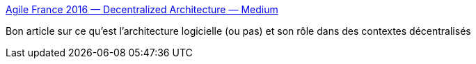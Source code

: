 :jbake-type: post
:jbake-status: published
:jbake-title: Agile France 2016 — Decentralized Architecture — Medium
:jbake-tags: architecture,software,programming,organisation,_mois_juil.,_année_2016
:jbake-date: 2016-07-04
:jbake-depth: ../
:jbake-uri: shaarli/1467614880000.adoc
:jbake-source: https://nicolas-delsaux.hd.free.fr/Shaarli?searchterm=https%3A%2F%2Fmedium.com%2F%40ArollaFr%2Fagile-france-2016-decentralized-architecture-a84a2844cd97%23.gno3knvi6&searchtags=architecture+software+programming+organisation+_mois_juil.+_ann%C3%A9e_2016
:jbake-style: shaarli

https://medium.com/@ArollaFr/agile-france-2016-decentralized-architecture-a84a2844cd97#.gno3knvi6[Agile France 2016 — Decentralized Architecture — Medium]

Bon article sur ce qu'est l'architecture logicielle (ou pas) et son rôle dans des contextes décentralisés
